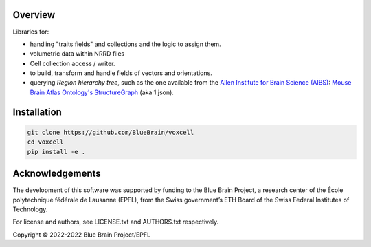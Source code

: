 Overview
========

Libraries for:

* handling "traits fields" and collections and the logic to assign them.
* volumetric data within NRRD files
* Cell collection access / writer.
* to build, transform and handle fields of vectors and orientations.
* querying `Region hierarchy tree`, such as the one available from the `Allen Institute for Brain Science (AIBS)`_: `Mouse Brain Atlas Ontology's StructureGraph`_ (aka 1.json).

Installation
============

.. code-block:: bash

    git clone https://github.com/BlueBrain/voxcell
    cd voxcell
    pip install -e .


Acknowledgements
================

The development of this software was supported by funding to the Blue Brain Project, a research center of the École polytechnique fédérale de Lausanne (EPFL), from the Swiss government’s ETH Board of the Swiss Federal Institutes of Technology.

For license and authors, see LICENSE.txt and AUTHORS.txt respectively.

Copyright © 2022-2022 Blue Brain Project/EPFL

.. _`Allen Institute for Brain Science (AIBS)`: https://alleninstitute.org/what-we-do/brain-science/
.. _`Mouse Brain Atlas Ontology's StructureGraph`: http://api.brain-map.org/api/v2/structure_graph_download/1.json
